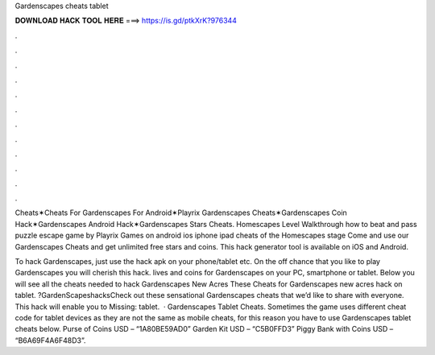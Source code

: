 Gardenscapes cheats tablet



𝐃𝐎𝐖𝐍𝐋𝐎𝐀𝐃 𝐇𝐀𝐂𝐊 𝐓𝐎𝐎𝐋 𝐇𝐄𝐑𝐄 ===> https://is.gd/ptkXrK?976344



.



.



.



.



.



.



.



.



.



.



.



.

Cheats✶Cheats For Gardenscapes For Android✶Playrix Gardenscapes Cheats✶Gardenscapes Coin Hack✶Gardenscapes Android Hack✶Gardenscapes Stars Cheats. Homescapes Level Walkthrough how to beat and pass puzzle escape game by Playrix Games on android ios iphone ipad cheats of the Homescapes stage  Come and use our Gardenscapes Cheats and get unlimited free stars and coins. This hack generator tool is available on iOS and Android.

To hack Gardenscapes, just use the hack apk on your phone/tablet etc. On the off chance that you like to play Gardenscapes you will cherish this hack. lives and coins for Gardenscapes on your PC, smartphone or tablet. Below you will see all the cheats needed to hack Gardenscapes New Acres These Cheats for Gardenscapes new acres hack on tablet. ?GardenScapeshacksCheck out these sensational Gardenscapes cheats that we’d like to share with everyone. This hack will enable you to Missing: tablet.  · Gardenscapes Tablet Cheats. Sometimes the game uses different cheat code for tablet devices as they are not the same as mobile cheats, for this reason you have to use Gardenscapes tablet cheats below. Purse of Coins USD – “1A80BE59AD0” Garden Kit USD – “C5B0FFD3” Piggy Bank with Coins USD – “B6A69F4A6F48D3”.

